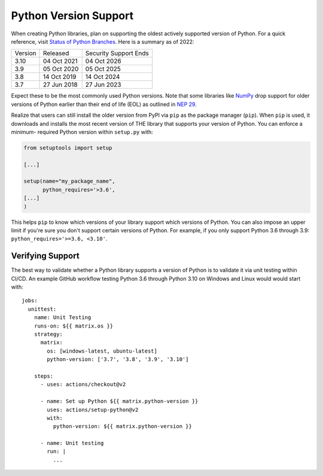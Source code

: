 Python Version Support
======================

When creating Python libraries, plan on supporting the oldest actively supported
version of Python. For a quick reference, visit `Status of Python Branches
<https://devguide.python.org/#status-of-python-branches>`_. Here is a summary as
of 2022:

+---------+-------------+-----------------------+
| Version | Released    | Security Support Ends |
+---------+-------------+-----------------------+
| 3.10    | 04 Oct 2021 | 04 Oct 2026           |
+---------+-------------+-----------------------+
| 3.9     | 05 Oct 2020 | 05 Oct 2025           |
+---------+-------------+-----------------------+
| 3.8     | 14 Oct 2019 | 14 Oct 2024           |
+---------+-------------+-----------------------+
| 3.7     | 27 Jun 2018 | 27 Jun 2023           |
+---------+-------------+-----------------------+

Expect these to be the most commonly used Python versions. Note that some
libraries like `NumPy <https://numpy.org/>`_ drop support for older versions of
Python earlier than their end of life (EOL) as outlined in `NEP 29
<https://numpy.org/neps/nep-0029-deprecation_policy.html#support-table>`_.

Realize that users can still install the older version from PyPI via ``pip`` as
the package manager (``pip``). When ``pip`` is used, it downloads and installs the most recent version
of THE library that supports your version of Python. You can enforce a minimum-
required Python version within ``setup.py`` with:

.. code:: python

   from setuptools import setup

   [...]

   setup(name="my_package_name",
         python_requires='>3.6',
   [...]
   )

This helps ``pip`` to know which versions of your library
support which versions of Python. You can also impose an upper limit if you're
sure you don't support certain versions of Python. For example, if you only
support Python 3.6 through 3.9: ``python_requires='>=3.6, <3.10'``.


Verifying Support
-----------------
The best way to validate whether a Python library supports a version of
Python is to validate it via unit testing within CI/CD. An example
GitHub workflow testing Python 3.6 through Python 3.10 on Windows and Linux
would would start with::

   jobs:
     unittest:
       name: Unit Testing
       runs-on: ${{ matrix.os }}
       strategy:
         matrix:
           os: [windows-latest, ubuntu-latest]
           python-version: ['3.7', '3.8', '3.9', '3.10']

       steps:
         - uses: actions/checkout@v2

         - name: Set up Python ${{ matrix.python-version }}
           uses: actions/setup-python@v2
           with:
             python-version: ${{ matrix.python-version }}

         - name: Unit testing
           run: |
             ...

